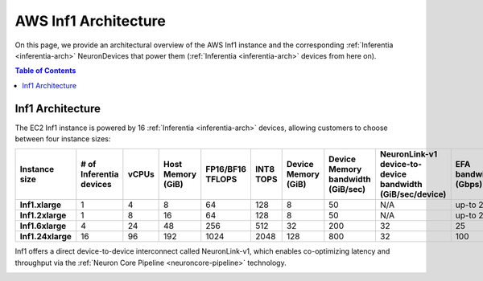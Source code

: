 .. _aws-inf1-arch:

AWS Inf1 Architecture
=====================

On this page, we provide an architectural overview of the AWS Inf1
instance and the corresponding :ref:`Inferentia <inferentia-arch>` NeuronDevices that power
them (:ref:`Inferentia <inferentia-arch>` devices from here on).

.. contents:: Table of Contents
   :local:
   :depth: 2

.. _inf1-arch:

Inf1 Architecture
-----------------

The EC2 Inf1 instance is powered by 16 :ref:`Inferentia <inferentia-arch>` devices, allowing
customers to choose between four instance sizes:

.. list-table::
    :widths: auto
    :header-rows: 1
    :stub-columns: 1    
    :align: left
    

    *   - Instance size
        - # of Inferentia devices
        - vCPUs
        - Host Memory (GiB)
        - FP16/BF16 TFLOPS
        - INT8 TOPS
        - Device Memory (GiB)
        - Device Memory bandwidth (GiB/sec)
        - NeuronLink-v1 device-to-device bandwidth (GiB/sec/device)
        - EFA bandwidth (Gbps)

    *   - Inf1.xlarge
        - 1
        - 4
        - 8
        - 64
        - 128
        - 8
        - 50
        - N/A
        - up-to 25


    *   - Inf1.2xlarge
        - 1
        - 8
        - 16
        - 64
        - 128
        - 8
        - 50
        - N/A
        - up-to 25

    *   - Inf1.6xlarge
        - 4
        - 24
        - 48
        - 256
        - 512
        - 32
        - 200
        - 32
        - 25

    *   - Inf1.24xlarge
        - 16
        - 96
        - 192
        - 1024
        - 2048
        - 128
        - 800
        - 32
        - 100



Inf1 offers a direct device-to-device interconnect called NeuronLink-v1,
which enables co-optimizing latency and throughput via the :ref:`Neuron Core Pipeline <neuroncore-pipeline>` technology. 

.. image:: /images/inf1-server-arch.png

